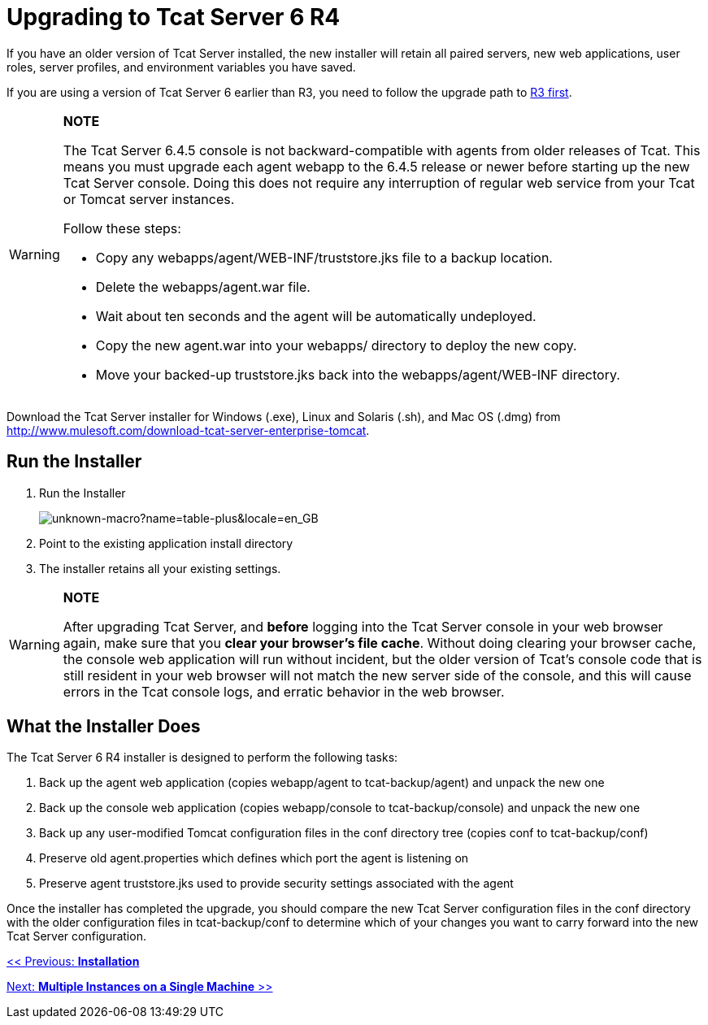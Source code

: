 = Upgrading to Tcat Server 6 R4

If you have an older version of Tcat Server installed, the new installer will retain all paired servers, new web applications, user roles, server profiles, and environment variables you have saved.

If you are using a version of Tcat Server 6 earlier than R3, you need to follow the upgrade path to link:/docs/display/TCAT/Upgrading+to+6.3[R3 first].

[WARNING]
====
*NOTE*

The Tcat Server 6.4.5 console is not backward-compatible with agents from older releases of Tcat.
This means you must upgrade each agent webapp to the 6.4.5 release or newer before starting up the new Tcat Server console. Doing this does not require any interruption of regular web service from your Tcat or Tomcat server instances.

Follow these steps:

* Copy any webapps/agent/WEB-INF/truststore.jks file to a backup location.
* Delete the webapps/agent.war file.
* Wait about ten seconds and the agent will be automatically undeployed.
* Copy the new agent.war into your webapps/ directory to deploy the new copy.
* Move your backed-up truststore.jks back into the webapps/agent/WEB-INF directory.
====

Download the Tcat Server installer for Windows (.exe), Linux and Solaris (.sh), and Mac OS (.dmg) from http://www.mulesoft.com/download-tcat-server-enterprise-tomcat.

== Run the Installer

. Run the Installer
+
image:unknown-macro?name=table-plus&locale=en_GB.png[unknown-macro?name=table-plus&locale=en_GB]
+
. Point to the existing application install directory
. The installer retains all your existing settings.

[WARNING]
====
*NOTE*

After upgrading Tcat Server, and *before* logging into the Tcat Server console in your web browser again, make sure that you *clear your browser's file cache*. Without doing clearing your browser cache, the console web application will run without incident, but the older version of Tcat's console code that is still resident in your web browser will not match the new server side of the console, and this will cause errors in the Tcat console logs, and erratic behavior in the web browser.
====

== What the Installer Does

The Tcat Server 6 R4 installer is designed to perform the following tasks:

. Back up the agent web application (copies webapp/agent to tcat-backup/agent) and unpack the new one
. Back up the console web application (copies webapp/console to tcat-backup/console) and unpack the new one
. Back up any user-modified Tomcat configuration files in the conf directory tree (copies conf to tcat-backup/conf)
. Preserve old agent.properties which defines which port the agent is listening on
. Preserve agent truststore.jks used to provide security settings associated with the agent

Once the installer has completed the upgrade, you should compare the new Tcat Server configuration files in the conf directory with the older configuration files in tcat-backup/conf to determine which of your changes you want to carry forward into the new Tcat Server configuration.

link:/docs/display/TCAT/Installation[<< Previous: *Installation*]

link:/docs/display/TCAT/Installing+Multiple+Tcat+Instances+on+a+Single+Machine[Next: *Multiple Instances on a Single Machine* >>]
